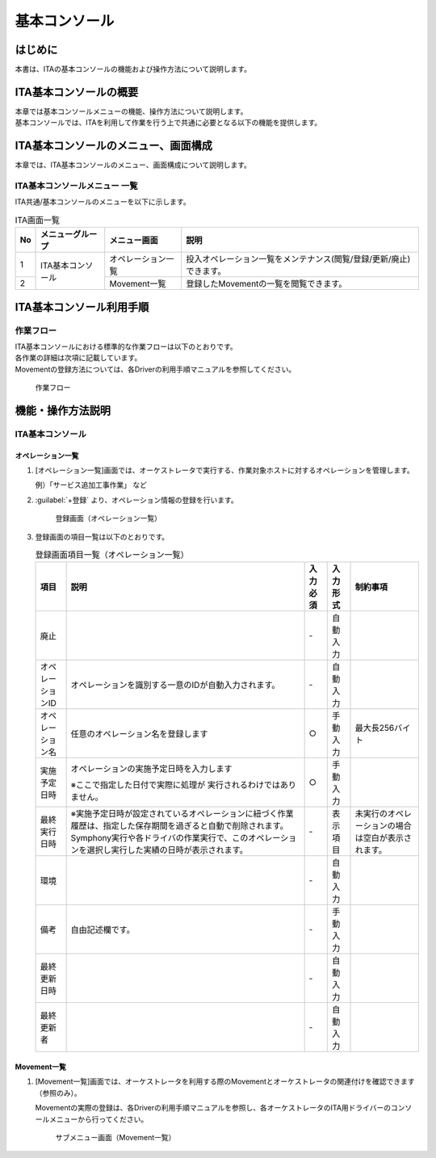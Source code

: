 ==============
基本コンソール
==============
.. figure:: ./basic_console/image2.png
   :width: 400px
   :alt: Exastro IT Automation

はじめに
========

| 本書は、ITAの基本コンソールの機能および操作方法について説明します。

ITA基本コンソールの概要
=======================

| 本章では基本コンソールメニューの機能、操作方法について説明します。
| 基本コンソールでは、ITAを利用して作業を行う上で共通に必要となる以下の機能を提供します。

ITA基本コンソールのメニュー、画面構成
=====================================

| 本章では、ITA基本コンソールのメニュー、画面構成について説明します。


ITA基本コンソールメニュー 一覧
------------------------------

| ITA共通/基本コンソールのメニューを以下に示します。

.. table:: ITA画面一覧
   :align: left

   +----------+---------------------------------+----------------------------+-----------------------------------------+
   | **No**   | **メニューグループ**            | **メニュー画面**           | **説明**                                |
   |          |                                 |                            |                                         |
   |          |                                 |                            |                                         |
   |          |                                 |                            |                                         |
   |          |                                 |                            |                                         |
   |          |                                 |                            |                                         |
   |          |                                 |                            |                                         |
   +==========+=================================+============================+=========================================+
   | 1        | ITA基本コンソール               | オペレーション一覧         | 投入オペレーション一覧をメン\           |
   |          |                                 |                            | テナンス(閲覧/登録/更新/廃止)できます。 |
   +----------+                                 +----------------------------+-----------------------------------------+
   | 2        |                                 | Movement一覧               | 登録したMovementの一覧を閲覧できます。  |
   +----------+---------------------------------+----------------------------+-----------------------------------------+

ITA基本コンソール利用手順
=========================

作業フロー
----------

| ITA基本コンソールにおける標準的な作業フローは以下のとおりです。
| 各作業の詳細は次項に記載しています。
| Movementの登録方法については、各Driverの利用手順マニュアルを参照してください。

.. figure:: ./basic_console/image16.png
   :width: 6in
   :alt: 作業フロー

   作業フロー
   


機能・操作方法説明
==================

ITA基本コンソール
-----------------

オペレーション一覧
~~~~~~~~~~~~~~~~~~

#. [オペレーション一覧]画面では、オーケストレータで実行する、作業対象ホストに対するオペレーションを管理します。

   | 例）「サービス追加工事作業」 など

#. :guilabel:`+登録` より、オペレーション情報の登録を行います。

   .. figure:: ./basic_console/operation.gif
      :width: 800px
      :alt: 登録画面（オペレーション一覧）

      登録画面（オペレーション一覧）

#. 登録画面の項目一覧は以下のとおりです。

   .. table:: 登録画面項目一覧（オペレーション一覧）
      :align: left
         
      +-----------+--------------------------------+------------------+-------------------+----------------------------+
      | **項目**  | **説明**                       | **入力必須**     | **入力形式**      | **制約事項**               |
      |           |                                |                  |                   |                            |
      |           |                                |                  |                   |                            |
      |           |                                |                  |                   |                            |
      |           |                                |                  |                   |                            |
      |           |                                |                  |                   |                            |
      |           |                                |                  |                   |                            |
      |           |                                |                  |                   |                            |
      |           |                                |                  |                   |                            |
      +===========+================================+==================+===================+============================+
      | 廃止      |                                | \-               | 自動\             |                            |
      |           |                                |                  | 入力              |                            |
      +-----------+--------------------------------+------------------+-------------------+----------------------------+
      | オペレー\ | オペレーションを識別する一意\  | \-               | 自動\             |                            |
      | ションID  | のIDが自動入力されます。       |                  | 入力              |                            |
      +-----------+--------------------------------+------------------+-------------------+----------------------------+
      | オペレー\ | 任意\                          | ○                | 手動\             | 最大\                      |
      | ション名  | のオペレーション名を登録します |                  | 入力              | 長256バイト                |
      +-----------+--------------------------------+------------------+-------------------+----------------------------+
      | 実施\     | オペレーシ\                    | ○                | 手動\             |                            |
      | 予定日時  | ョンの実施予定日時を入力します |                  | 入力              |                            |
      |           |                                |                  |                   |                            |
      |           | ※こ\                           |                  |                   |                            |
      |           | こで指定した日付で実際に処理が |                  |                   |                            |
      |           | 実行されるわけではありません。 |                  |                   |                            |
      |           |                                |                  |                   |                            |
      +-----------+--------------------------------+------------------+-------------------+----------------------------+
      |           | ※実施予定日時が設定\           |                  |                   |                            |
      |           | されているオペレーションに紐づ\|                  |                   |                            |
      |           | く作業履歴は、指定した保存期間\|                  |                   |                            |
      |           | を過ぎると自動で削除されます。 |                  |                   |                            |
      | 最終\     | Symphony\                      | \-               | 表示\             | 未実行のオ\                |
      | 実行日時  | 実行や各ドライバの作業実行で、\|                  | 項目              | ペレーショ\                |
      |           | このオペレーションを選択し実行\|                  |                   | ンの場合は\                |
      |           | した実績の日時が表示されます。 |                  |                   | 空白が表示\                |
      |           |                                |                  |                   | されます。                 |
      +-----------+--------------------------------+------------------+-------------------+----------------------------+
      | 環境      |                                | \-               | 自動\             |                            |
      |           |                                |                  | 入力              |                            |
      +-----------+--------------------------------+------------------+-------------------+----------------------------+
      | 備考      | 自由記述欄です。               | \-               | 手動\             |                            |
      |           |                                |                  | 入力              |                            |
      +-----------+--------------------------------+------------------+-------------------+----------------------------+
      | 最終\     |                                | \-               | 自動\             |                            |
      | 更新日時  |                                |                  | 入力              |                            |
      +-----------+--------------------------------+------------------+-------------------+----------------------------+
      | 最終\     |                                | \-               | 自動\             |                            |
      | 更新者    |                                |                  | 入力              |                            |
      +-----------+--------------------------------+------------------+-------------------+----------------------------+


Movement一覧
~~~~~~~~~~~~

#. [Movement一覧]画面では、オーケストレータを利用する際のMovementとオーケストレータの関連付けを確認できます（参照のみ）。

   | Movementの実際の登録は、各Driverの利用手順マニュアルを参照し、各オーケストレータのITA用ドライバーのコンソールメニューから行ってください。

   .. figure:: ./basic_console/movement.png
      :width: 800px
      :alt: サブメニュー画面（Movement一覧）

      サブメニュー画面（Movement一覧）